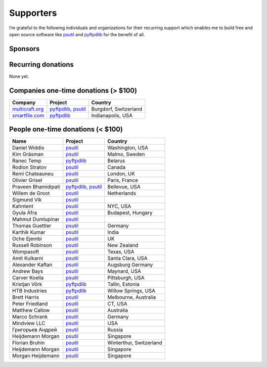 Supporters
##########

I’m grateful to the following individuals and organizations for their recurring support which enables me to build free and open source software like `psutil`_
and `pyftpdlib`_ for the benefit of all.

Sponsors
========

.. raw:: html

    <div style="background-color:#4B5168; width:228px; height:42px">
        <a href="https://tidelift.com/subscription/pkg/pypi-psutil?utm_source=pypi-psutil&utm_medium=referral&utm_campaign=readme">
        <img src="/images/tidelift-logo.svg" />
        </a>
        <br />
    </div>

Recurring donations
===================

None yet.

Companies one-time donations (> $100)
=====================================

+------------------------+--------------------------+-------------------------+
| Company                | Project                  | Country                 |
+========================+==========================+=========================+
| `multicraft.org`_      | `pyftpdlib`_, `psutil`_  | Burgdorf, Switzerland   |
+------------------------+--------------------------+-------------------------+
| `smartfile.com`_       | `pyftpdlib`_             | Indianapolis, USA       |
+------------------------+--------------------------+-------------------------+

People one-time donations (< $100)
==================================

+------------------------+--------------------------+-------------------------+
| Name                   | Project                  | Country                 |
+========================+==========================+=========================+
| Daniel Widdis          | `psutil`_                | Washington, USA         |
+------------------------+--------------------------+-------------------------+
| Kim Gräsman            | `psutil`_                | Malmo, Sweden           |
+------------------------+--------------------------+-------------------------+
| Ranec Temp             | `pyftpdlib`_             | Belarus                 |
+------------------------+--------------------------+-------------------------+
| Rodion Stratov         | `psutil`_                | Canada                  |
+------------------------+--------------------------+-------------------------+
| Remi Chateauneu        | `psutil`_                | London, UK              |
+------------------------+--------------------------+-------------------------+
| Olivier Grisel         | `psutil`_                | Paris, France           |
+------------------------+--------------------------+-------------------------+
| Praveen Bhamidipati    | `pyftpdlib`_, `psutil`_  | Bellevue, USA           |
+------------------------+--------------------------+-------------------------+
| Willem de Groot        | `psutil`_                | Netherlands             |
+------------------------+--------------------------+-------------------------+
| Sigmund Vik            | `psutil`_                |                         |
+------------------------+--------------------------+-------------------------+
| Kahntent               | `psutil`_                | NYC, USA                |
+------------------------+--------------------------+-------------------------+
| Gyula Áfra             | `psutil`_                | Budapest, Hungary       |
+------------------------+--------------------------+-------------------------+
| Mahmut Dumlupinar      | `psutil`_                |                         |
+------------------------+--------------------------+-------------------------+
| Thomas Guettler        | `psutil`_                | Germany                 |
+------------------------+--------------------------+-------------------------+
| Karthik Kumar          | `psutil`_                | India                   |
+------------------------+--------------------------+-------------------------+
| Oche Ejembi            | `psutil`_                | UK                      |
+------------------------+--------------------------+-------------------------+
| Russell Robinson       | `psutil`_                | New Zealand             |
+------------------------+--------------------------+-------------------------+
| Wompasoft              | `psutil`_                | Texas, USA              |
+------------------------+--------------------------+-------------------------+
| Amit Kulkarni          | `psutil`_                | Santa Clara, USA        |
+------------------------+--------------------------+-------------------------+
| Alexander Kaftan       | `psutil`_                | Augsburg Germany        |
+------------------------+--------------------------+-------------------------+
| Andrew Bays            | `psutil`_                | Maynard, USA            |
+------------------------+--------------------------+-------------------------+
| Carver Koella          | `psutil`_                | Pittsburgh, USA         |
+------------------------+--------------------------+-------------------------+
| Kristjan Võrk          | `pyftpdlib`_             | Tallin, Estonia         |
+------------------------+--------------------------+-------------------------+
| HTB Industries         | `pyftpdlib`_             | Willow Springs, USA     |
+------------------------+--------------------------+-------------------------+
| Brett Harris           | `psutil`_                | Melbourne, Australia    |
+------------------------+--------------------------+-------------------------+
| Peter Friedland        | `psutil`_                | CT, USA                 |
+------------------------+--------------------------+-------------------------+
| Matthew Callow         | `psutil`_                | Australia               |
+------------------------+--------------------------+-------------------------+
| Marco Schrank          | `psutil`_                | Germany                 |
+------------------------+--------------------------+-------------------------+
| Mindview LLC           | `psutil`_                | USA                     |
+------------------------+--------------------------+-------------------------+
| Григорьев Андрей       | `psutil`_                | Russia                  |
+------------------------+--------------------------+-------------------------+
| Heijdemann Morgan      | `psutil`_                | Singapore               |
+------------------------+--------------------------+-------------------------+
| Florian Bruhin         | `psutil`_                | Winterthur, Switzerland |
+------------------------+--------------------------+-------------------------+
| Heijdemann Morgan      | `psutil`_                | Singapore               |
+------------------------+--------------------------+-------------------------+
| Morgan Heijdemann      | `psutil`_                | Singapore               |
+------------------------+--------------------------+-------------------------+

.. _`smartfile.com`: https://www.smartfile.com/
.. _`multicraft.org`: https://www.multicraft.org
.. _`psutil`: https://github.com/giampaolo/psutil
.. _`pyftpdlib`: https://github.com/giampaolo/pyftpdlib
